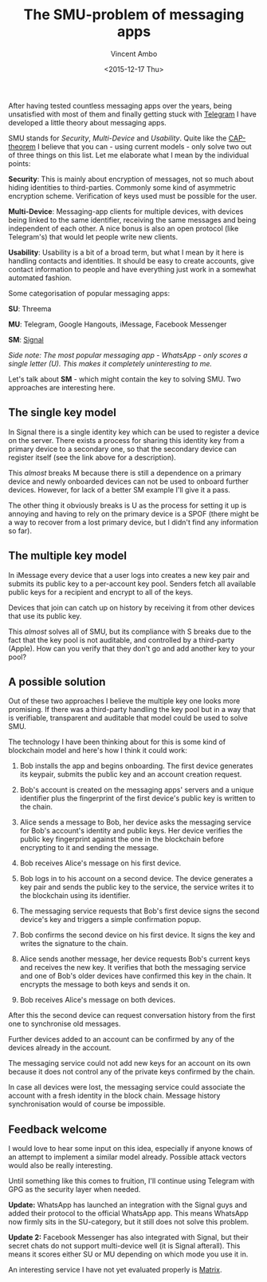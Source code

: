 #+TITLE: The SMU-problem of messaging apps
#+AUTHOR: Vincent Ambo
#+EMAIL: blog@tazj.in
#+DATE: <2015-12-17 Thu>
#+OPTIONS: toc:nil; num:nil

After having tested countless messaging apps over the years, being
unsatisfied with most of them and finally getting stuck with
[[https://telegram.org/][Telegram]] I have developed a little theory
about messaging apps.

SMU stands for /Security/, /Multi-Device/ and /Usability/. Quite like
the [[https://en.wikipedia.org/wiki/CAP_theorem][CAP-theorem]] I believe
that you can - using current models - only solve two out of three things
on this list. Let me elaborate what I mean by the individual points:

*Security*: This is mainly about encryption of messages, not so much
about hiding identities to third-parties. Commonly some kind of
asymmetric encryption scheme. Verification of keys used must be possible
for the user.

*Multi-Device*: Messaging-app clients for multiple devices, with devices
being linked to the same identifier, receiving the same messages and
being independent of each other. A nice bonus is also an open protocol
(like Telegram's) that would let people write new clients.

*Usability*: Usability is a bit of a broad term, but what I mean by it
here is handling contacts and identities. It should be easy to create
accounts, give contact information to people and have everything just
work in a somewhat automated fashion.

Some categorisation of popular messaging apps:

*SU*: Threema

*MU*: Telegram, Google Hangouts, iMessage, Facebook Messenger

*SM*:
[[https://gist.github.com/TheBlueMatt/d2fcfb78d29faca117f5][Signal]]

/Side note: The most popular messaging app - WhatsApp - only scores a
single letter (U). This makes it completely uninteresting to me./

Let's talk about *SM* - which might contain the key to solving SMU. Two
approaches are interesting here.

** The single key model
   :PROPERTIES:
   :CUSTOM_ID: the-single-key-model
   :END:

In Signal there is a single identity key which can be used to register a
device on the server. There exists a process for sharing this identity
key from a primary device to a secondary one, so that the secondary
device can register itself (see the link above for a description).

This /almost/ breaks M because there is still a dependence on a primary
device and newly onboarded devices can not be used to onboard further
devices. However, for lack of a better SM example I'll give it a pass.

The other thing it obviously breaks is U as the process for setting it
up is annoying and having to rely on the primary device is a SPOF (there
might be a way to recover from a lost primary device, but I didn't find
any information so far).

** The multiple key model
   :PROPERTIES:
   :CUSTOM_ID: the-multiple-key-model
   :END:

In iMessage every device that a user logs into creates a new key pair
and submits its public key to a per-account key pool. Senders fetch all
available public keys for a recipient and encrypt to all of the keys.

Devices that join can catch up on history by receiving it from other
devices that use its public key.

This /almost/ solves all of SMU, but its compliance with S breaks due to
the fact that the key pool is not auditable, and controlled by a
third-party (Apple). How can you verify that they don't go and add
another key to your pool?

** A possible solution
   :PROPERTIES:
   :CUSTOM_ID: a-possible-solution
   :END:

Out of these two approaches I believe the multiple key one looks more
promising. If there was a third-party handling the key pool but in a way
that is verifiable, transparent and auditable that model could be used
to solve SMU.

The technology I have been thinking about for this is some kind of
blockchain model and here's how I think it could work:

1. Bob installs the app and begins onboarding. The first device
   generates its keypair, submits the public key and an account creation
   request.

2. Bob's account is created on the messaging apps' servers and a unique
   identifier plus the fingerprint of the first device's public key is
   written to the chain.

3. Alice sends a message to Bob, her device asks the messaging service
   for Bob's account's identity and public keys. Her device verifies the
   public key fingerprint against the one in the blockchain before
   encrypting to it and sending the message.

4. Bob receives Alice's message on his first device.

5. Bob logs in to his account on a second device. The device generates a
   key pair and sends the public key to the service, the service writes
   it to the blockchain using its identifier.

6. The messaging service requests that Bob's first device signs the
   second device's key and triggers a simple confirmation popup.

7. Bob confirms the second device on his first device. It signs the key
   and writes the signature to the chain.

8. Alice sends another message, her device requests Bob's current keys
   and receives the new key. It verifies that both the messaging service
   and one of Bob's older devices have confirmed this key in the chain.
   It encrypts the message to both keys and sends it on.

9. Bob receives Alice's message on both devices.

After this the second device can request conversation history from the
first one to synchronise old messages.

Further devices added to an account can be confirmed by any of the
devices already in the account.

The messaging service could not add new keys for an account on its own
because it does not control any of the private keys confirmed by the
chain.

In case all devices were lost, the messaging service could associate the
account with a fresh identity in the block chain. Message history
synchronisation would of course be impossible.

** Feedback welcome
   :PROPERTIES:
   :CUSTOM_ID: feedback-welcome
   :END:

I would love to hear some input on this idea, especially if anyone knows
of an attempt to implement a similar model already. Possible attack
vectors would also be really interesting.

Until something like this comes to fruition, I'll continue using
Telegram with GPG as the security layer when needed.

*Update:* WhatsApp has launched an integration with the Signal guys and
added their protocol to the official WhatsApp app. This means WhatsApp
now firmly sits in the SU-category, but it still does not solve this
problem.

*Update 2:* Facebook Messenger has also integrated with Signal, but
their secret chats do not support multi-device well (it is Signal
afterall). This means it scores either SU or MU depending on which mode
you use it in.

An interesting service I have not yet evaluated properly is
[[http://matrix.org/][Matrix]].
